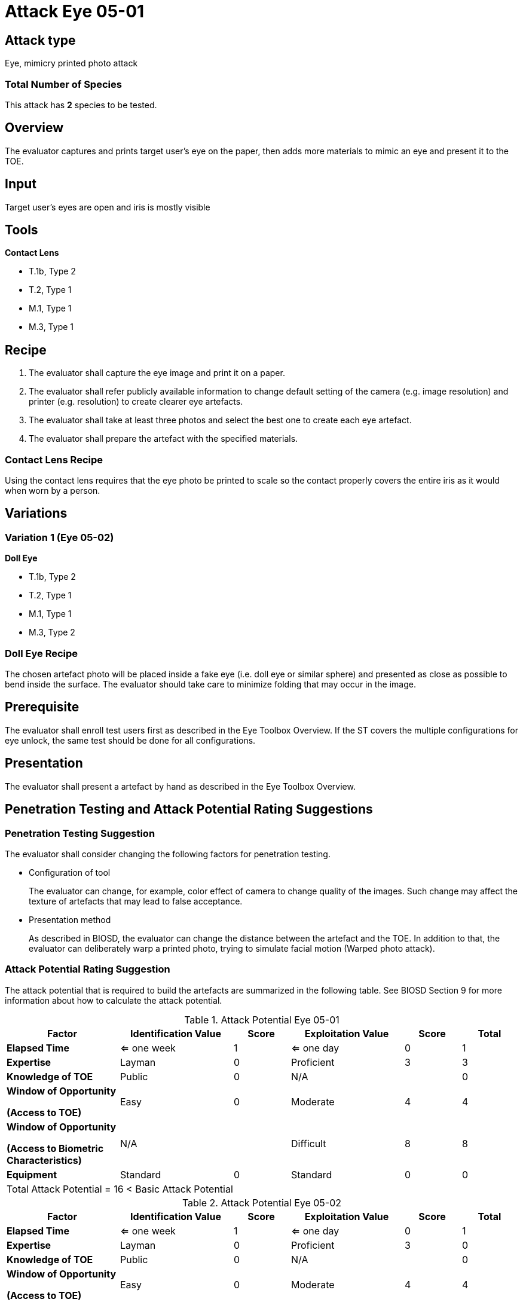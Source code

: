 = Attack Eye 05-01

== Attack type
Eye, mimicry printed photo attack

=== Total Number of Species
This attack has *2* species to be tested.

== Overview
The evaluator captures and prints target user's eye on the paper, then adds more materials to mimic an eye and present it to the TOE.

== Input
Target user’s eyes are open and iris is mostly visible

== Tools
*Contact Lens*

* T.1b, Type 2
* T.2, Type 1
* M.1, Type 1
* M.3, Type 1

== Recipe
. The evaluator shall capture the eye image and print it on a paper. 
. The evaluator shall refer publicly available information to change default setting of the camera (e.g. image resolution) and printer (e.g. resolution) to create clearer eye artefacts.
. The evaluator shall take at least three photos and select the best one to create each eye artefact.
. The evaluator shall prepare the artefact with the specified materials.

=== Contact Lens Recipe
Using the contact lens requires that the eye photo be printed to scale so the contact properly covers the entire iris as it would when worn by a person. 

== Variations
=== Variation 1 (Eye 05-02)
*Doll Eye*

* T.1b, Type 2
* T.2, Type 1
* M.1, Type 1
* M.3, Type 2

=== Doll Eye Recipe
The chosen artefact photo will be placed inside a fake eye (i.e. doll eye or similar sphere) and presented as close as possible to bend inside the surface. The evaluator should take care to minimize folding that may occur in the image.

== Prerequisite
The evaluator shall enroll test users first as described in the Eye Toolbox Overview. If the ST covers the multiple configurations for eye unlock, the same test should be done for all configurations.

== Presentation
The evaluator shall present a artefact by hand as described in the Eye Toolbox Overview.

== Penetration Testing and Attack Potential Rating Suggestions
=== Penetration Testing Suggestion
The evaluator shall consider changing the following factors for penetration testing.

* Configuration of tool
+
The evaluator can change, for example, color effect of camera to change quality of the images. Such change may affect the texture of artefacts that may lead to false acceptance. 
* Presentation method
+ 
As described in BIOSD, the evaluator can change the distance between the artefact and the TOE. In addition to that, the evaluator can deliberately warp a printed photo, trying to simulate facial motion (Warped photo attack).

=== Attack Potential Rating Suggestion
The attack potential that is required to build the artefacts are summarized in the following table. See BIOSD Section 9 for more information about how to calculate the attack potential. 

[cols=".^2,.^2,^.^1,.^2,^.^1,^.^1",options="header",]
.Attack Potential Eye 05-01
|===
|Factor 
|Identification Value
|Score
|Exploitation Value
|Score
|Total

|*Elapsed Time*
|<= one week
|1
|<= one day
|0
|1

|*Expertise*
|Layman
|0
|Proficient
|3
|3
 
|*Knowledge of TOE*    
|Public
|0 
|N/A
|
|0

a|
*Window of Opportunity*

*(Access to TOE)* 
|Easy
|0
|Moderate
|4
|4

a|
*Window of Opportunity*

*(Access to Biometric Characteristics)* 
|N/A
|
|Difficult
|8
|8

|*Equipment*
|Standard
|0 
|Standard
|0
|0

6+^.^|Total Attack Potential = 16 < Basic Attack Potential

|===


[cols=".^2,.^2,^.^1,.^2,^.^1,^.^1",options="header",]
.Attack Potential Eye 05-02
|===
|Factor 
|Identification Value
|Score
|Exploitation Value
|Score
|Total

|*Elapsed Time*
|<= one week
|1
|<= one day
|0
|1

|*Expertise*
|Layman
|0
|Proficient
|3
|0
 
|*Knowledge of TOE*    
|Public
|0 
|N/A
|
|0

a|
*Window of Opportunity*

*(Access to TOE)* 
|Easy
|0
|Moderate
|4
|4

a|
*Window of Opportunity*

*(Access to Biometric Characteristics)* 
|N/A
|
|Difficult
|8
|8

|*Equipment*
|Standard
|0 
|Standard
|0
|0

6+^.^|Total Attack Potential = 16 < Basic Attack Potential

|===

== Pass Criteria
There are no additional criteria other than defined in BIOSD and PAD Toolbox Overview.
